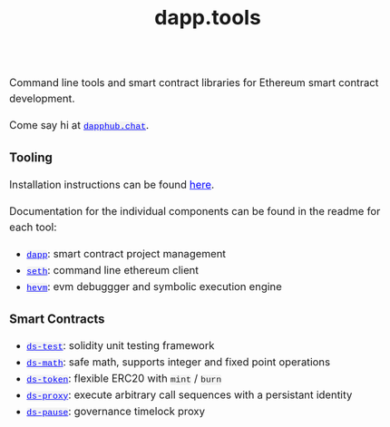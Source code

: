 #+TITLE: dapp.tools
#+DATE:
#+AUTHOR:
#+EMAIL:
#+OPTIONS: ':nil *:t -:t ::t <:t H:3 \n:nil ^:t arch:headline
#+OPTIONS: author:t c:nil creator:comment d:(not "LOGBOOK") date:t
#+OPTIONS: e:t email:t f:t inline:t num:t p:nil pri:nil stat:t
#+OPTIONS: tags:t tasks:t tex:t timestamp:t toc:nil todo:t |:t
#+OPTIONS: num:0 html-postamble:nil title:nil
#+HTML_HEAD_EXTRA: <style> body { line-height: 1.6; font-size: 18px; padding: 0 10px; margin: 60px auto; max-width: 700px;} h2,h2,h3{line-height:1.2} a:link { color: blue; } a:visited { color: blue; } code, .code { font-family: Consolas, "Liberation Mono", Menlo, Courier, monospace; font-size: 1.125rem; line-height: 1.6; padding: 0; padding-top: 0; padding-bottom: 0; margin: 0; font-size: 85%; background-color: rgba(0,0,0,0.04); border-radius: 3px; } h2 { font-style: italic; font-size: 18px } </style>
#+DESCRIPTION:
#+EXCLUDE_TAGS: noexport
#+KEYWORDS:
#+LANGUAGE: en
#+SELECT_TAGS: export
#+HTML_DOCTYPE: html5

Command line tools and smart contract libraries for Ethereum smart contract development.

Come say hi at [[https://dapphub.chat][~dapphub.chat~]].

*** Tooling

Installation instructions can be found [[https://github.com/dapphub/dapptools#installation][here]].

Documentation for the individual components can be found in the readme for each tool:

- [[https://github.com/dapphub/dapptools/tree/master/src/dapp#readme][~dapp~]]: smart contract project management
- [[https://github.com/dapphub/dapptools/tree/master/src/seth#readme][~seth~]]: command line ethereum client
- [[https://github.com/dapphub/dapptools/tree/master/src/hevm#readme][~hevm~]]: evm debuggger and symbolic execution engine

*** Smart Contracts

- [[https://github.com/dapphub/ds-test/][~ds-test~]]: solidity unit testing framework
- [[https://github.com/dapphub/ds-math][~ds-math~]]: safe math, supports integer and fixed point operations
- [[https://github.com/dapphub/ds-token][~ds-token~]]: flexible ERC20 with ~mint~ / ~burn~
- [[https://github.com/dapphub/ds-proxy][~ds-proxy~]]: execute arbitrary call sequences with a persistant identity
- [[https://github.com/dapphub/ds-pause/][~ds-pause~]]: governance timelock proxy
